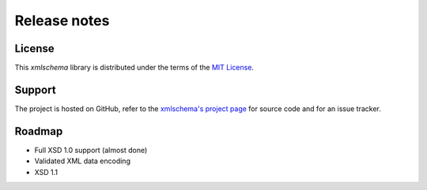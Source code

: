 Release notes
=============

License
-------

This *xmlschema* library is distributed under the terms of the `MIT License <http://opensource.org/licenses/MIT>`_.

Support
-------

The project is hosted on GitHub, refer to the `xmlschema's project page <https://github.com/brunato/xmlschema>`_
for source code and for an issue tracker.

Roadmap
-------

* Full XSD 1.0 support (almost done)
* Validated XML data encoding
* XSD 1.1
